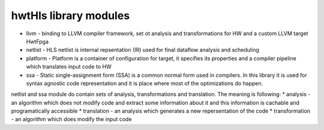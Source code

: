 hwtHls library modules
======================

* llvm - binding to LLVM compiler framework, set ot analysis and transformations for HW and a custom LLVM target HwtFpga
* netlist - HLS netlist is internal repsentation (IR) used for final dataflow analysis and scheduling
* platform - Platform is a container of configuration for target, it specifies its properties and a compiler pipeline which translates input code to HW
* ssa - Static single-assignment form (SSA) is a common normal form used in compilers. In this library it is used for syntax agnostic code representation 
  and it is place where most of the optimizations do happen.

  
netlist and ssa module do contain sets of analysis, transformations and translation. The meaning is following:
* analysis - an algorithm which does not modify code and extract some information about it and this information is cachable and programatically accessible
* translation - an analysis which generates a new repersentation of the code
* transformation - an algorithm which does modify the input code

